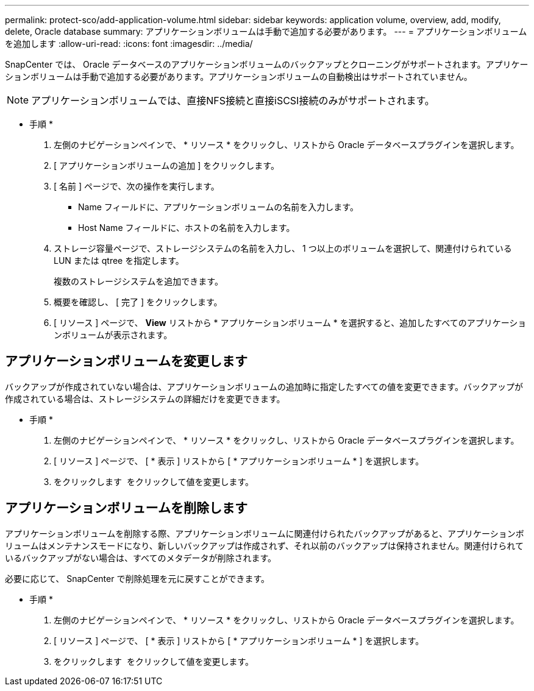 ---
permalink: protect-sco/add-application-volume.html 
sidebar: sidebar 
keywords: application volume, overview, add, modify, delete, Oracle database 
summary: アプリケーションボリュームは手動で追加する必要があります。 
---
= アプリケーションボリュームを追加します
:allow-uri-read: 
:icons: font
:imagesdir: ../media/


[role="lead"]
SnapCenter では、 Oracle データベースのアプリケーションボリュームのバックアップとクローニングがサポートされます。アプリケーションボリュームは手動で追加する必要があります。アプリケーションボリュームの自動検出はサポートされていません。


NOTE: アプリケーションボリュームでは、直接NFS接続と直接iSCSI接続のみがサポートされます。

* 手順 *

. 左側のナビゲーションペインで、 * リソース * をクリックし、リストから Oracle データベースプラグインを選択します。
. [ アプリケーションボリュームの追加 ] をクリックします。
. [ 名前 ] ページで、次の操作を実行します。
+
** Name フィールドに、アプリケーションボリュームの名前を入力します。
** Host Name フィールドに、ホストの名前を入力します。


. ストレージ容量ページで、ストレージシステムの名前を入力し、 1 つ以上のボリュームを選択して、関連付けられている LUN または qtree を指定します。
+
複数のストレージシステムを追加できます。

. 概要を確認し、 [ 完了 ] をクリックします。
. [ リソース ] ページで、 *View* リストから * アプリケーションボリューム * を選択すると、追加したすべてのアプリケーションボリュームが表示されます。




== アプリケーションボリュームを変更します

バックアップが作成されていない場合は、アプリケーションボリュームの追加時に指定したすべての値を変更できます。バックアップが作成されている場合は、ストレージシステムの詳細だけを変更できます。

* 手順 *

. 左側のナビゲーションペインで、 * リソース * をクリックし、リストから Oracle データベースプラグインを選択します。
. [ リソース ] ページで、 [ * 表示 ] リストから [ * アプリケーションボリューム * ] を選択します。
. をクリックします image:../media/edit_icon.gif[""] をクリックして値を変更します。




== アプリケーションボリュームを削除します

アプリケーションボリュームを削除する際、アプリケーションボリュームに関連付けられたバックアップがあると、アプリケーションボリュームはメンテナンスモードになり、新しいバックアップは作成されず、それ以前のバックアップは保持されません。関連付けられているバックアップがない場合は、すべてのメタデータが削除されます。

必要に応じて、 SnapCenter で削除処理を元に戻すことができます。

* 手順 *

. 左側のナビゲーションペインで、 * リソース * をクリックし、リストから Oracle データベースプラグインを選択します。
. [ リソース ] ページで、 [ * 表示 ] リストから [ * アプリケーションボリューム * ] を選択します。
. をクリックします image:../media/delete_icon.gif[""] をクリックして値を変更します。

